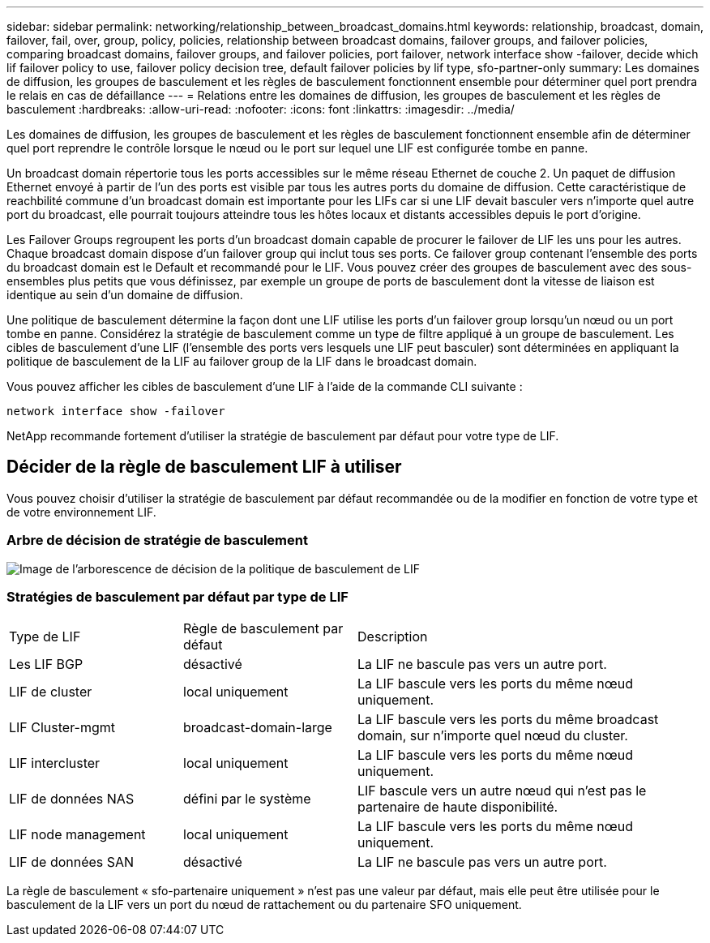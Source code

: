 ---
sidebar: sidebar 
permalink: networking/relationship_between_broadcast_domains.html 
keywords: relationship, broadcast, domain, failover, fail, over, group, policy, policies, relationship between broadcast domains, failover groups, and failover policies, comparing broadcast domains, failover groups, and failover policies, port failover, network interface show -failover, decide which lif failover policy to use, failover policy decision tree, default failover policies by lif type, sfo-partner-only 
summary: Les domaines de diffusion, les groupes de basculement et les règles de basculement fonctionnent ensemble pour déterminer quel port prendra le relais en cas de défaillance 
---
= Relations entre les domaines de diffusion, les groupes de basculement et les règles de basculement
:hardbreaks:
:allow-uri-read: 
:nofooter: 
:icons: font
:linkattrs: 
:imagesdir: ../media/


[role="lead"]
Les domaines de diffusion, les groupes de basculement et les règles de basculement fonctionnent ensemble afin de déterminer quel port reprendre le contrôle lorsque le nœud ou le port sur lequel une LIF est configurée tombe en panne.

Un broadcast domain répertorie tous les ports accessibles sur le même réseau Ethernet de couche 2. Un paquet de diffusion Ethernet envoyé à partir de l'un des ports est visible par tous les autres ports du domaine de diffusion. Cette caractéristique de reachbilité commune d'un broadcast domain est importante pour les LIFs car si une LIF devait basculer vers n'importe quel autre port du broadcast, elle pourrait toujours atteindre tous les hôtes locaux et distants accessibles depuis le port d'origine.

Les Failover Groups regroupent les ports d'un broadcast domain capable de procurer le failover de LIF les uns pour les autres. Chaque broadcast domain dispose d'un failover group qui inclut tous ses ports. Ce failover group contenant l'ensemble des ports du broadcast domain est le Default et recommandé pour le LIF. Vous pouvez créer des groupes de basculement avec des sous-ensembles plus petits que vous définissez, par exemple un groupe de ports de basculement dont la vitesse de liaison est identique au sein d'un domaine de diffusion.

Une politique de basculement détermine la façon dont une LIF utilise les ports d'un failover group lorsqu'un nœud ou un port tombe en panne. Considérez la stratégie de basculement comme un type de filtre appliqué à un groupe de basculement. Les cibles de basculement d'une LIF (l'ensemble des ports vers lesquels une LIF peut basculer) sont déterminées en appliquant la politique de basculement de la LIF au failover group de la LIF dans le broadcast domain.

Vous pouvez afficher les cibles de basculement d'une LIF à l'aide de la commande CLI suivante :

....
network interface show -failover
....
NetApp recommande fortement d'utiliser la stratégie de basculement par défaut pour votre type de LIF.



== Décider de la règle de basculement LIF à utiliser

Vous pouvez choisir d'utiliser la stratégie de basculement par défaut recommandée ou de la modifier en fonction de votre type et de votre environnement LIF.



=== Arbre de décision de stratégie de basculement

image:LIF_failover_decision_tree.png["Image de l'arborescence de décision de la politique de basculement de LIF"]



=== Stratégies de basculement par défaut par type de LIF

[cols="25,25,50"]
|===


| Type de LIF | Règle de basculement par défaut | Description 


| Les LIF BGP | désactivé | La LIF ne bascule pas vers un autre port. 


| LIF de cluster | local uniquement | La LIF bascule vers les ports du même nœud uniquement. 


| LIF Cluster-mgmt | broadcast-domain-large | La LIF bascule vers les ports du même broadcast domain, sur n'importe quel nœud du cluster. 


| LIF intercluster | local uniquement | La LIF bascule vers les ports du même nœud uniquement. 


| LIF de données NAS | défini par le système | LIF bascule vers un autre nœud qui n'est pas le partenaire de haute disponibilité. 


| LIF node management | local uniquement | La LIF bascule vers les ports du même nœud uniquement. 


| LIF de données SAN | désactivé | La LIF ne bascule pas vers un autre port. 
|===
La règle de basculement « sfo-partenaire uniquement » n'est pas une valeur par défaut, mais elle peut être utilisée pour le basculement de la LIF vers un port du nœud de rattachement ou du partenaire SFO uniquement.
